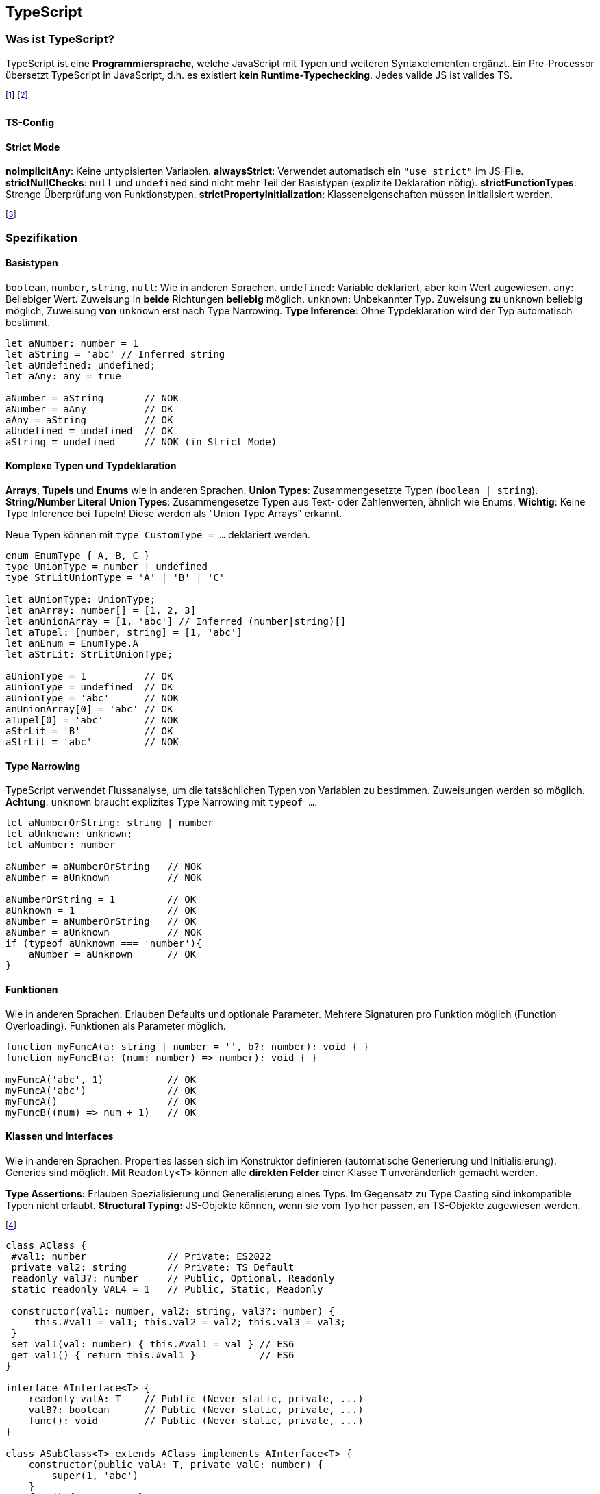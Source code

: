 == TypeScript
=== Was ist TypeScript?
TypeScript ist eine *Programmiersprache*, welche JavaScript mit Typen und weiteren Syntaxelementen ergänzt.
Ein Pre-Processor übersetzt TypeScript in JavaScript, d.h. es existiert *kein Runtime-Typechecking*.
Jedes valide JS ist valides TS.

footnote:[Die Typen müssen oft mitinstalliert werden (`npm i -D @types/node`)]
footnote:[Statt Node.js kann auch ts-node verwendet werden (bietet JIT-Compilation von TS)]

==== TS-Config

==== Strict Mode
*noImplicitAny*: Keine untypisierten Variablen.
*alwaysStrict*: Verwendet automatisch ein `"use strict"` im JS-File.
*strictNullChecks*: `null` und `undefined` sind nicht mehr Teil der Basistypen (explizite Deklaration nötig).
*strictFunctionTypes*: Strenge Überprüfung von Funktionstypen.
*strictPropertyInitialization*: Klasseneigenschaften müssen initialisiert werden.

footnote:[Weitere Einstellungen sind noImplicitThis und strictBindCallApply]

=== Spezifikation
==== Basistypen
`boolean`, `number`, `string`, `null`: Wie in anderen Sprachen.
`undefined`: Variable deklariert, aber kein Wert zugewiesen.
`any`: Beliebiger Wert. Zuweisung in *beide* Richtungen *beliebig* möglich.
`unknown`: Unbekannter Typ. Zuweisung *zu* `unknown` beliebig möglich, Zuweisung *von* `unknown` erst nach Type Narrowing. *Type Inference*: Ohne Typdeklaration wird der Typ automatisch bestimmt.

[source, typescript]
----
let aNumber: number = 1
let aString = 'abc' // Inferred string
let aUndefined: undefined;
let aAny: any = true

aNumber = aString       // NOK
aNumber = aAny          // OK
aAny = aString          // OK
aUndefined = undefined  // OK
aString = undefined     // NOK (in Strict Mode)
----

==== Komplexe Typen und Typdeklaration
*Arrays*, *Tupels* und *Enums* wie in anderen Sprachen.
*Union Types*: Zusammengesetzte Typen (`boolean | string`).
*String/Number Literal Union Types*: Zusammengesetze Typen aus Text- oder Zahlenwerten, ähnlich wie Enums.
*Wichtig*: Keine Type Inference bei Tupeln! Diese werden als "Union Type Arrays" erkannt.

Neue Typen können mit `type CustomType = ...` deklariert werden.

[source, typescript]
----
enum EnumType { A, B, C }
type UnionType = number | undefined
type StrLitUnionType = 'A' | 'B' | 'C'

let aUnionType: UnionType;
let anArray: number[] = [1, 2, 3]
let anUnionArray = [1, 'abc'] // Inferred (number|string)[]
let aTupel: [number, string] = [1, 'abc']
let anEnum = EnumType.A
let aStrLit: StrLitUnionType;

aUnionType = 1          // OK
aUnionType = undefined  // OK
aUnionType = 'abc'      // NOK
anUnionArray[0] = 'abc' // OK
aTupel[0] = 'abc'       // NOK
aStrLit = 'B'           // OK
aStrLit = 'abc'         // NOK
----

==== Type Narrowing
TypeScript verwendet Flussanalyse, um die tatsächlichen Typen von Variablen zu bestimmen.
Zuweisungen werden so möglich. *Achtung*: `unknown` braucht explizites Type Narrowing mit `typeof ...`.

[source, typescript]
----
let aNumberOrString: string | number
let aUnknown: unknown;
let aNumber: number

aNumber = aNumberOrString   // NOK
aNumber = aUnknown          // NOK

aNumberOrString = 1         // OK
aUnknown = 1                // OK
aNumber = aNumberOrString   // OK
aNumber = aUnknown          // NOK
if (typeof aUnknown === 'number'){
    aNumber = aUnknown      // OK
}
----

==== Funktionen
Wie in anderen Sprachen.
Erlauben Defaults und optionale Parameter.
Mehrere Signaturen pro Funktion möglich (Function Overloading).
Funktionen als Parameter möglich.

[source, typescript]
----
function myFuncA(a: string | number = '', b?: number): void { }
function myFuncB(a: (num: number) => number): void { }

myFuncA('abc', 1)           // OK
myFuncA('abc')              // OK
myFuncA()                   // OK
myFuncB((num) => num + 1)   // OK
----

==== Klassen und Interfaces
Wie in anderen Sprachen. Properties lassen sich im Konstruktor definieren (automatische Generierung und Initialisierung). Generics sind möglich. Mit `Readonly<T>` können alle *direkten Felder* einer Klasse `T` unveränderlich gemacht werden.

*Type Assertions:* Erlauben Spezialisierung und Generalisierung eines Typs. Im Gegensatz zu Type Casting sind inkompatible Typen nicht erlaubt.
*Structural Typing:* JS-Objekte können, wenn sie vom Typ her passen, an TS-Objekte zugewiesen werden.

footnote:[Structural Typing verwendet natives "Duck-Typing" aus JavaScript.]

[source, typescript]
----
class AClass {
 #val1: number              // Private: ES2022
 private val2: string       // Private: TS Default
 readonly val3?: number     // Public, Optional, Readonly
 static readonly VAL4 = 1   // Public, Static, Readonly

 constructor(val1: number, val2: string, val3?: number) {
     this.#val1 = val1; this.val2 = val2; this.val3 = val3;
 }
 set val1(val: number) { this.#val1 = val } // ES6
 get val1() { return this.#val1 }           // ES6
}

interface AInterface<T> {
    readonly valA: T    // Public (Never static, private, ...)
    valB?: boolean      // Public (Never static, private, ...)
    func(): void        // Public (Never static, private, ...)
}

class ASubClass<T> extends AClass implements AInterface<T> {
    constructor(public valA: T, private valC: number) {
        super(1, 'abc')
    }
    func() { /* ... */ }
}

let aClass = new AClass(1, 'abc', 2);
let aSubClass = new ASubClass<number>(1, 2);
aSubClass.val1 = 1;

// Structural Typing
let aIntA: AInterface<number> = { valA: 1, func() {} } // OK
let aIntB: AInterface<number> = { valZ: 'abc' }        // NOK
// Type Assertions
let aTypeA= aSubClass as AClass;    // OK
let aTypeB= aSubClass as number;    // NOK
----

==== Weiters
*Globale Variablen* aus nicht TS-Files können mit `declare let aGlobal :...` deklariert werden. *Keyof* und *Template Literal Types* erlauben die Generierung von speziellen String Literal Union Types.

[source, typescript]
----
type Keys = keyof { x: any, y: any } // type Keys = 'x' | 'y'
type TempLit = `my-${Keys}` // type TempLit = 'my-x' | 'my-y'
----

